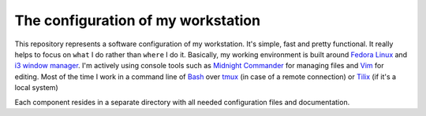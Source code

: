 The configuration of my workstation
###################################

This repository represents a software configuration of my workstation.
It's simple, fast and pretty functional. It really helps to focus on ``what`` I do rather than ``where`` I do it.
Basically, my working environment is built around `Fedora Linux`_ and `i3 window manager`_. 
I'm actively using console tools such as `Midnight Commander`_ for managing files and Vim_ for editing.
Most of the time I work in a command line of Bash_ over tmux_ (in case of a remote connection) or Tilix_ (if it's a local system)

Each component resides in a separate directory with all needed configuration files and documentation.

.. Links

.. _`Fedora Linux`: https://getfedora.org/
.. _`i3 window manager`: https://i3wm.org/
.. _`Midnight Commander`: https://midnight-commander.org/
.. _`Vim`: http://www.vim.org/
.. _`Bash`: https://www.gnu.org/software/bash/
.. _`tmux`: https://tmux.github.io/
.. _`Tilix`: https://gnunn1.github.io/tilix-web/
